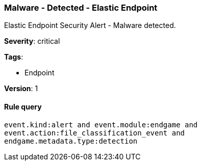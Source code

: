 [[malware-detected-elastic-endpoint]]
=== Malware - Detected - Elastic Endpoint

Elastic Endpoint Security Alert - Malware detected.

*Severity*: critical

*Tags*:

* Endpoint

*Version*: 1

==== Rule query


[source,js]
----------------------------------
event.kind:alert and event.module:endgame and
event.action:file_classification_event and
endgame.metadata.type:detection
----------------------------------

